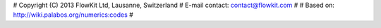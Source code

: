 # Copyright (C) 2013 FlowKit Ltd, Lausanne, Switzerland
# E-mail contact: contact@flowkit.com
#
# Based on: http://wiki.palabos.org/numerics:codes
#


